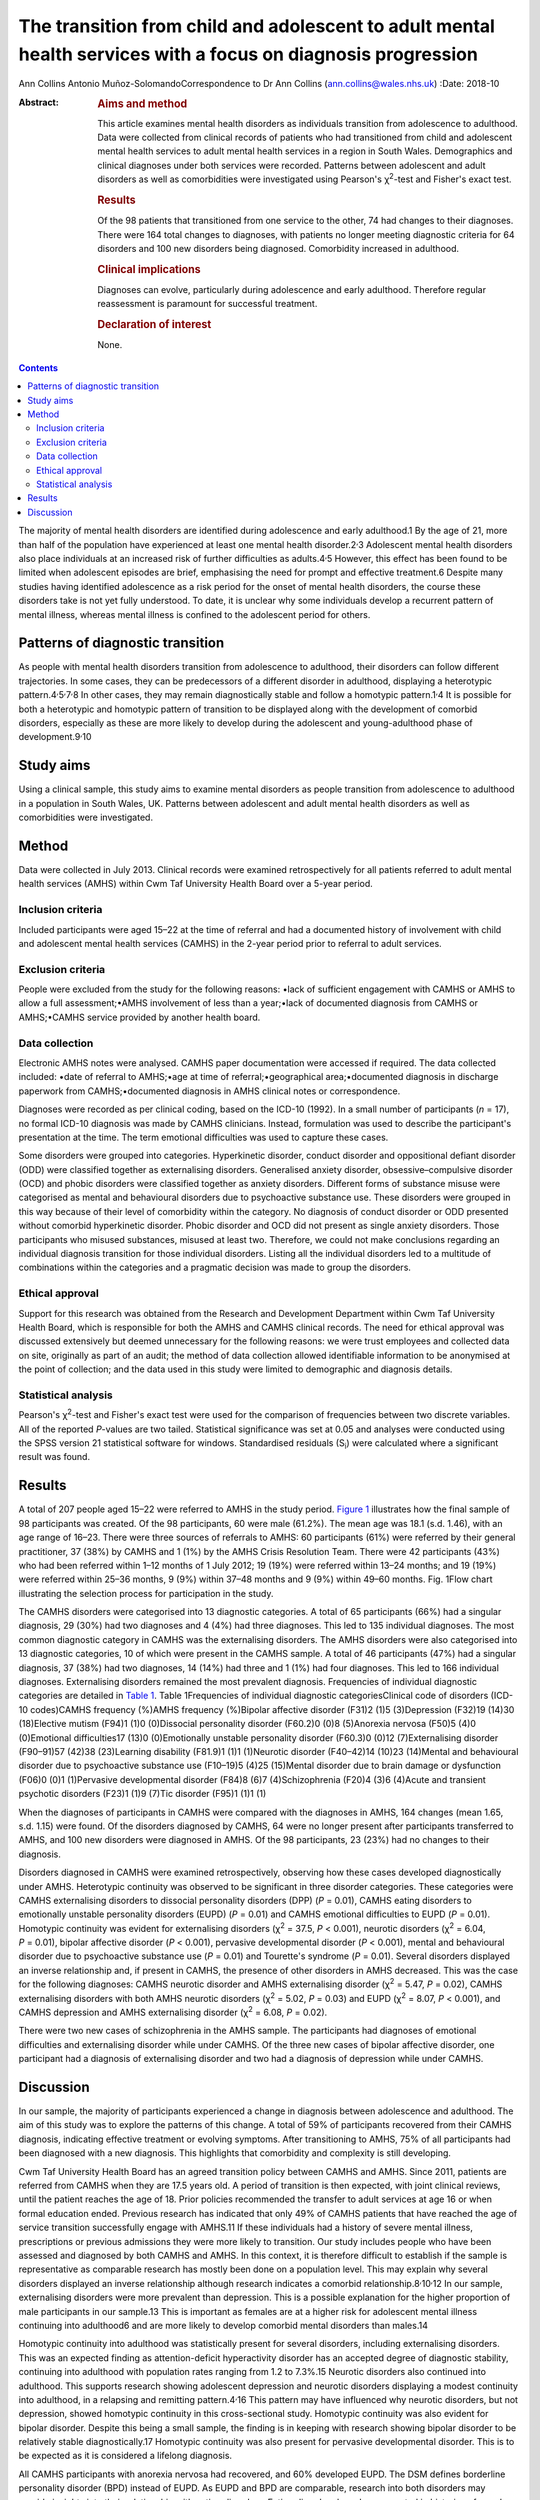 ==============================================================================================================
The transition from child and adolescent to adult mental health services with a focus on diagnosis progression
==============================================================================================================



Ann Collins
Antonio Muñoz-SolomandoCorrespondence to Dr Ann Collins
(ann.collins@wales.nhs.uk)
:Date: 2018-10

:Abstract:
   .. rubric:: Aims and method
      :name: sec_a1

   This article examines mental health disorders as individuals
   transition from adolescence to adulthood. Data were collected from
   clinical records of patients who had transitioned from child and
   adolescent mental health services to adult mental health services in
   a region in South Wales. Demographics and clinical diagnoses under
   both services were recorded. Patterns between adolescent and adult
   disorders as well as comorbidities were investigated using Pearson's
   χ\ :sup:`2`-test and Fisher's exact test.

   .. rubric:: Results
      :name: sec_a2

   Of the 98 patients that transitioned from one service to the other,
   74 had changes to their diagnoses. There were 164 total changes to
   diagnoses, with patients no longer meeting diagnostic criteria for 64
   disorders and 100 new disorders being diagnosed. Comorbidity
   increased in adulthood.

   .. rubric:: Clinical implications
      :name: sec_a3

   Diagnoses can evolve, particularly during adolescence and early
   adulthood. Therefore regular reassessment is paramount for successful
   treatment.

   .. rubric:: Declaration of interest
      :name: sec_a4

   None.


.. contents::
   :depth: 3
..

The majority of mental health disorders are identified during
adolescence and early adulthood.1 By the age of 21, more than half of
the population have experienced at least one mental health
disorder.2\ :sup:`,`\ 3 Adolescent mental health disorders also place
individuals at an increased risk of further difficulties as
adults.4\ :sup:`,`\ 5 However, this effect has been found to be limited
when adolescent episodes are brief, emphasising the need for prompt and
effective treatment.6 Despite many studies having identified adolescence
as a risk period for the onset of mental health disorders, the course
these disorders take is not yet fully understood. To date, it is unclear
why some individuals develop a recurrent pattern of mental illness,
whereas mental illness is confined to the adolescent period for others.

.. _sec10-1:

Patterns of diagnostic transition
=================================

As people with mental health disorders transition from adolescence to
adulthood, their disorders can follow different trajectories. In some
cases, they can be predecessors of a different disorder in adulthood,
displaying a heterotypic
pattern.4\ :sup:`,`\ 5\ :sup:`,`\ 7\ :sup:`,`\ 8 In other cases, they
may remain diagnostically stable and follow a homotypic
pattern.1\ :sup:`,`\ 4 It is possible for both a heterotypic and
homotypic pattern of transition to be displayed along with the
development of comorbid disorders, especially as these are more likely
to develop during the adolescent and young-adulthood phase of
development.9\ :sup:`,`\ 10

.. _sec10-2:

Study aims
==========

Using a clinical sample, this study aims to examine mental disorders as
people transition from adolescence to adulthood in a population in South
Wales, UK. Patterns between adolescent and adult mental health disorders
as well as comorbidities were investigated.

.. _sec1:

Method
======

Data were collected in July 2013. Clinical records were examined
retrospectively for all patients referred to adult mental health
services (AMHS) within Cwm Taf University Health Board over a 5-year
period.

.. _sec1-1:

Inclusion criteria
------------------

Included participants were aged 15–22 at the time of referral and had a
documented history of involvement with child and adolescent mental
health services (CAMHS) in the 2-year period prior to referral to adult
services.

.. _sec1-2:

Exclusion criteria
------------------

People were excluded from the study for the following reasons: •lack of
sufficient engagement with CAMHS or AMHS to allow a full
assessment;•AMHS involvement of less than a year;•lack of documented
diagnosis from CAMHS or AMHS;•CAMHS service provided by another health
board.

.. _sec1-3:

Data collection
---------------

Electronic AMHS notes were analysed. CAMHS paper documentation were
accessed if required. The data collected included: •date of referral to
AMHS;•age at time of referral;•geographical area;•documented diagnosis
in discharge paperwork from CAMHS;•documented diagnosis in AMHS clinical
notes or correspondence.

Diagnoses were recorded as per clinical coding, based on the ICD-10
(1992). In a small number of participants (*n* = 17), no formal ICD-10
diagnosis was made by CAMHS clinicians. Instead, formulation was used to
describe the participant's presentation at the time. The term emotional
difficulties was used to capture these cases.

Some disorders were grouped into categories. Hyperkinetic disorder,
conduct disorder and oppositional defiant disorder (ODD) were classified
together as externalising disorders. Generalised anxiety disorder,
obsessive–compulsive disorder (OCD) and phobic disorders were classified
together as anxiety disorders. Different forms of substance misuse were
categorised as mental and behavioural disorders due to psychoactive
substance use. These disorders were grouped in this way because of their
level of comorbidity within the category. No diagnosis of conduct
disorder or ODD presented without comorbid hyperkinetic disorder. Phobic
disorder and OCD did not present as single anxiety disorders. Those
participants who misused substances, misused at least two. Therefore, we
could not make conclusions regarding an individual diagnosis transition
for those individual disorders. Listing all the individual disorders led
to a multitude of combinations within the categories and a pragmatic
decision was made to group the disorders.

.. _sec1-4:

Ethical approval
----------------

Support for this research was obtained from the Research and Development
Department within Cwm Taf University Health Board, which is responsible
for both the AMHS and CAMHS clinical records. The need for ethical
approval was discussed extensively but deemed unnecessary for the
following reasons: we were trust employees and collected data on site,
originally as part of an audit; the method of data collection allowed
identifiable information to be anonymised at the point of collection;
and the data used in this study were limited to demographic and
diagnosis details.

.. _sec1-5:

Statistical analysis
--------------------

Pearson's χ\ :sup:`2`-test and Fisher's exact test were used for the
comparison of frequencies between two discrete variables. All of the
reported *P*-values are two tailed. Statistical significance was set at
0.05 and analyses were conducted using the SPSS version 21 statistical
software for windows. Standardised residuals (S\ :sub:`i`) were
calculated where a significant result was found.

.. _sec2:

Results
=======

A total of 207 people aged 15–22 were referred to AMHS in the study
period. `Figure 1 <#fig01>`__ illustrates how the final sample of 98
participants was created. Of the 98 participants, 60 were male (61.2%).
The mean age was 18.1 (s.d. 1.46), with an age range of 16–23. There
were three sources of referrals to AMHS: 60 participants (61%) were
referred by their general practitioner, 37 (38%) by CAMHS and 1 (1%) by
the AMHS Crisis Resolution Team. There were 42 participants (43%) who
had been referred within 1–12 months of 1 July 2012; 19 (19%) were
referred within 13–24 months; and 19 (19%) were referred within 25–36
months, 9 (9%) within 37–48 months and 9 (9%) within 49–60 months. Fig.
1Flow chart illustrating the selection process for participation in the
study.

The CAMHS disorders were categorised into 13 diagnostic categories. A
total of 65 participants (66%) had a singular diagnosis, 29 (30%) had
two diagnoses and 4 (4%) had three diagnoses. This led to 135 individual
diagnoses. The most common diagnostic category in CAMHS was the
externalising disorders. The AMHS disorders were also categorised into
13 diagnostic categories, 10 of which were present in the CAMHS sample.
A total of 46 participants (47%) had a singular diagnosis, 37 (38%) had
two diagnoses, 14 (14%) had three and 1 (1%) had four diagnoses. This
led to 166 individual diagnoses. Externalising disorders remained the
most prevalent diagnosis. Frequencies of individual diagnostic
categories are detailed in `Table 1 <#tab01>`__. Table 1Frequencies of
individual diagnostic categoriesClinical code of disorders (ICD-10
codes)CAMHS frequency (%)AMHS frequency (%)Bipolar affective disorder
(F31)2 (1)5 (3)Depression (F32)19 (14)30 (18)Elective mutism (F94)1 (1)0
(0)Dissocial personality disorder (F60.2)0 (0)8 (5)Anorexia nervosa
(F50)5 (4)0 (0)Emotional difficulties17 (13)0 (0)Emotionally unstable
personality disorder (F60.3)0 (0)12 (7)Externalising disorder (F90–91)57
(42)38 (23)Learning disability (F81.9)1 (1)1 (1)Neurotic disorder
(F40–42)14 (10)23 (14)Mental and behavioural disorder due to
psychoactive substance use (F10–19)5 (4)25 (15)Mental disorder due to
brain damage or dysfunction (F06)0 (0)1 (1)Pervasive developmental
disorder (F84)8 (6)7 (4)Schizophrenia (F20)4 (3)6 (4)Acute and transient
psychotic disorders (F23)1 (1)9 (7)Tic disorder (F95)1 (1)1 (1)

When the diagnoses of participants in CAMHS were compared with the
diagnoses in AMHS, 164 changes (mean 1.65, s.d. 1.15) were found. Of the
disorders diagnosed by CAMHS, 64 were no longer present after
participants transferred to AMHS, and 100 new disorders were diagnosed
in AMHS. Of the 98 participants, 23 (23%) had no changes to their
diagnosis.

Disorders diagnosed in CAMHS were examined retrospectively, observing
how these cases developed diagnostically under AMHS. Heterotypic
continuity was observed to be significant in three disorder categories.
These categories were CAMHS externalising disorders to dissocial
personality disorders (DPP) (*P* = 0.01), CAMHS eating disorders to
emotionally unstable personality disorders (EUPD) (*P* = 0.01) and CAMHS
emotional difficulties to EUPD (*P* = 0.01). Homotypic continuity was
evident for externalising disorders (χ\ :sup:`2` = 37.5, *P* < 0.001),
neurotic disorders (χ\ :sup:`2` = 6.04, *P* = 0.01), bipolar affective
disorder (*P* < 0.001), pervasive developmental disorder (*P* < 0.001),
mental and behavioural disorder due to psychoactive substance use
(*P* = 0.01) and Tourette's syndrome (*P* = 0.01). Several disorders
displayed an inverse relationship and, if present in CAMHS, the presence
of other disorders in AMHS decreased. This was the case for the
following diagnoses: CAMHS neurotic disorder and AMHS externalising
disorder (χ\ :sup:`2` = 5.47, *P* = 0.02), CAMHS externalising disorders
with both AMHS neurotic disorders (χ\ :sup:`2` = 5.02, *P* = 0.03) and
EUPD (χ\ :sup:`2` = 8.07, *P* < 0.001), and CAMHS depression and AMHS
externalising disorder (χ\ :sup:`2` = 6.08, *P* = 0.02).

There were two new cases of schizophrenia in the AMHS sample. The
participants had diagnoses of emotional difficulties and externalising
disorder while under CAMHS. Of the three new cases of bipolar affective
disorder, one participant had a diagnosis of externalising disorder and
two had a diagnosis of depression while under CAMHS.

.. _sec3:

Discussion
==========

In our sample, the majority of participants experienced a change in
diagnosis between adolescence and adulthood. The aim of this study was
to explore the patterns of this change. A total of 59% of participants
recovered from their CAMHS diagnosis, indicating effective treatment or
evolving symptoms. After transitioning to AMHS, 75% of all participants
had been diagnosed with a new diagnosis. This highlights that
comorbidity and complexity is still developing.

Cwm Taf University Health Board has an agreed transition policy between
CAMHS and AMHS. Since 2011, patients are referred from CAMHS when they
are 17.5 years old. A period of transition is then expected, with joint
clinical reviews, until the patient reaches the age of 18. Prior
policies recommended the transfer to adult services at age 16 or when
formal education ended. Previous research has indicated that only 49% of
CAMHS patients that have reached the age of service transition
successfully engage with AMHS.11 If these individuals had a history of
severe mental illness, prescriptions or previous admissions they were
more likely to transition. Our study includes people who have been
assessed and diagnosed by both CAMHS and AMHS. In this context, it is
therefore difficult to establish if the sample is representative as
comparable research has mostly been done on a population level. This may
explain why several disorders displayed an inverse relationship although
research indicates a comorbid relationship.8\ :sup:`,`\ 10\ :sup:`,`\ 12
In our sample, externalising disorders were more prevalent than
depression. This is a possible explanation for the higher proportion of
male participants in our sample.13 This is important as females are at a
higher risk for adolescent mental illness continuing into adulthood6 and
are more likely to develop comorbid mental disorders than males.14

Homotypic continuity into adulthood was statistically present for
several disorders, including externalising disorders. This was an
expected finding as attention-deficit hyperactivity disorder has an
accepted degree of diagnostic stability, continuing into adulthood with
population rates ranging from 1.2 to 7.3%.15 Neurotic disorders also
continued into adulthood. This supports research showing adolescent
depression and neurotic disorders displaying a modest continuity into
adulthood, in a relapsing and remitting pattern.4\ :sup:`,`\ 16 This
pattern may have influenced why neurotic disorders, but not depression,
showed homotypic continuity in this cross-sectional study. Homotypic
continuity was also evident for bipolar disorder. Despite this being a
small sample, the finding is in keeping with research showing bipolar
disorder to be relatively stable diagnostically.17 Homotypic continuity
was also present for pervasive developmental disorder. This is to be
expected as it is considered a lifelong diagnosis.

All CAMHS participants with anorexia nervosa had recovered, and 60%
developed EUPD. The DSM defines borderline personality disorder (BPD)
instead of EUPD. As EUPD and BPD are comparable, research into both
disorders may provide insights into their relationship with eating
disorders. Eating disorders have been reported in histories of people
with BPD at a rate of 54%, a percentage comparable with our findings.18
Difficulty in mood regulation, less distress tolerance and a history of
childhood emotional abuse are shared findings for these
disorders.19\ :sup:`–`\ 22 Identifying such shared characteristics may
be the key to developing an understanding of which individual's
disorders progress and which resolve.

Within the EUPD population in AMHS, six participants (50%) had a history
of emotional difficulties in their childhoods. In the ICD-10, diagnostic
categories separate children and adults at times. It could therefore be
argued that homotypic continuity be considered despite a change in
diagnosis. However, we would argue the existence of these age-related
restrictions highlights that symptoms are different at different
developmental stages. It is important to note that no diagnostic
criteria for child- or adult-specific disorders are the same, minus the
age restriction. For this reason, CAMHS emotional difficulties
progressing to AMHS EUPD was considered a heterotypic transition.
Similarly, externalising disorders transitioning to DPD was considered a
heterotypic transition. This is despite the frequency of this particular
diagnostic transition.23 Research has shown that particular traits make
the transition to DPD more frequent.24 These traits include persistent
conduct problems and engaging in more victim-orientated and violent
offences. In our sample, 15% of CAMHS externalising disorders progressed
to DPD. All of these participants were initially diagnosed with conduct
disorder. As antisocial behaviour peaks in adolescence, this could be
considered the ideal time to target intervention, especially as research
indicates poor outcomes when antisocial behaviour is related to conduct
disorder and substance misuse.25

Two cases of adolescent depression developed into bipolar disorder.
Bipolar disorder is commonly diagnosed within the first 5 years after
the first depressive episode.26\ :sup:`,`\ 27 This time frame highlights
diagnostic progression during the transition to adulthood. Prodromal
syndromes, preceding schizophrenia, are also often associated with this
epoch. These non-specific changes to a person's mental state are often
assumed to be normal behaviour or mental disorders, such as depression
or anxiety.28 It is debatable as to whether these adolescent diagnoses
should be seen as displaying heterotypic change or are better
characterised as prodromal syndromes. Although prodromal symptoms may be
present in the childhoods of people with schizophrenia, diagnosable
mental health difficulties may also be present. It is hoped that further
research in this area will benefit from the DSM-5 (2013) inclusion of
attenuated psychosis syndrome.

This study has highlighted patterns of disorder transition as
individuals move from adolescence to adulthood. A developmental
perspective of mental illness would postulate that these disorders
develop from common vulnerabilities, displaying different symptoms at
different developmental stages.1\ :sup:`,`\ 4 Research has also
indicated diagnostic transition peaks in adolescence and early
adulthood.4\ :sup:`,`\ 9\ :sup:`,`\ 10 Future research, focusing on
adolescence and young adulthood as the formative years for mental
health, could facilitate an early identification of individuals at risk
and the development of targeted interventions.

Owing to this study's sample size, there is a limit on how generalisable
the results are to other mental health teams. This study also contained
young people, on average aged 18, and over half had transitioned within
2 years. Follow-up until the mid-twenties may have better captured the
diagnostic change during the at-risk period of early
adulthood.6\ :sup:`,`\ 29 It is assumed that the standard of practice
would have been similar among the CAMHS professionals as they worked for
the same organisation and used the same diagnostic criteria, and the
same is assumed for the AMHS professionals. However, bias may have been
introduced into this study during the transition from CAMHS and AMHS.
CAMHS services were developed using the Common Assessment Framework or
the Choice and Partnership Approach, with a focus on formulation. Care
and Treatment Plans, with a diagnostic focus, were more common in AMHS.
In Wales, both teams are now required to produce a Care and Treatment
Plan in keeping with Part 2 of the Mental Health Measure.30 This was
made law in 2012 and one of the key aims is that it would improve
consistency. As this study captures a predominately earlier cohort, it
would be interesting to see if legislation has had its desired effect
and if bias in diagnosis is now less of a concern. In our opinion,
further research would benefit from a larger sample size, longer
follow-up and structured interviews by blinded researchers.

**Ann Collins** is a Child and Adolescent Mental Health Services
Speciality Registrar at the Tonteg Child and Family Clinic, Cwm Taf
University Health Board, Pontypridd, Wales, UK. **Antonio
Muñoz-Solomando** is a Consultant Child and Adolescent Mental Health
Services Psychiatrist at the Tonteg Child and Family Centre, Cwm Taf
University Health Board, Pontypridd, Wales, UK.

